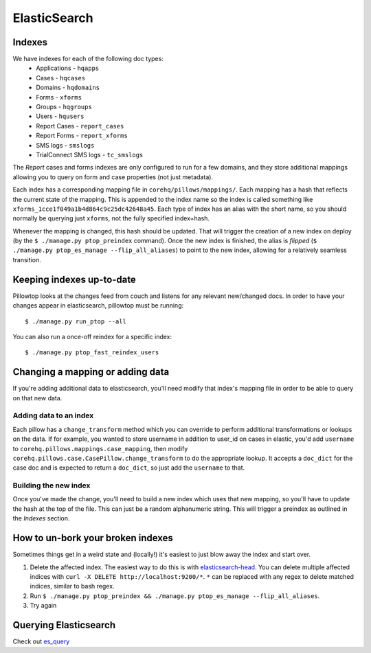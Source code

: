 ElasticSearch
=============

Indexes
-------
We have indexes for each of the following doc types:
 * Applications - ``hqapps``
 * Cases - ``hqcases``
 * Domains - ``hqdomains``
 * Forms - ``xforms``
 * Groups - ``hqgroups``
 * Users - ``hqusers``
 * Report Cases - ``report_cases``
 * Report Forms - ``report_xforms``
 * SMS logs - ``smslogs``
 * TrialConnect SMS logs - ``tc_smslogs``

The *Report* cases and forms indexes are only configured to run for a few
domains, and they store additional mappings allowing you to query on form
and case properties (not just metadata).

Each index has a corresponding mapping file in ``corehq/pillows/mappings/``.
Each mapping has a hash that reflects the current state of the mapping.
This is appended to the index name so the index is called something like
``xforms_1cce1f049a1b4d864c9c25dc42648a45``.  Each type of index has an alias
with the short name, so you should normally be querying just ``xforms``, not
the fully specified index+hash.

Whenever the mapping is changed, this hash should be updated.  That will
trigger the creation of a new index on deploy (by the ``$ ./manage.py
ptop_preindex`` command).  Once the new index is finished, the alias is
*flipped* (``$ ./manage.py ptop_es_manage --flip_all_aliases``) to point
to the new index, allowing for a relatively seamless transition.


Keeping indexes up-to-date
--------------------------
Pillowtop looks at the changes feed from couch and listens for any relevant
new/changed docs.  In order to have your changes appear in elasticsearch,
pillowtop must be running::

    $ ./manage.py run_ptop --all

You can also run a once-off reindex for a specific index::

    $ ./manage.py ptop_fast_reindex_users


Changing a mapping or adding data
---------------------------------
If you're adding additional data to elasticsearch, you'll need modify that
index's mapping file in order to be able to query on that new data.

Adding data to an index
'''''''''''''''''''''''
Each pillow has a ``change_transform`` method which you can override to
perform additional transformations or lookups on the data.  If for example,
you wanted to store username in addition to user_id on cases in elastic,
you'd add ``username`` to ``corehq.pillows.mappings.case_mapping``, then
modify ``corehq.pillows.case.CasePillow.change_transform`` to do the
appropriate lookup.  It accepts a ``doc_dict`` for the case doc and is
expected to return a ``doc_dict``, so just add the ``username`` to that.

Building the new index
''''''''''''''''''''''
Once you've made the change, you'll need to build a new index which uses
that new mapping, so you'll have to update the hash at the top of the file.
This can just be a random alphanumeric string.  This will trigger a preindex
as outlined in the `Indexes` section.


How to un-bork your broken indexes
----------------------------------
Sometimes things get in a weird state and (locally!) it's easiest to just
blow away the index and start over.

1. Delete the affected index.  The easiest way to do this is with `elasticsearch-head`_.
   You can delete multiple affected indices with
   ``curl -X DELETE http://localhost:9200/*``. ``*`` can be replaced with any regex to
   delete matched indices, similar to bash regex.
2. Run ``$ ./manage.py ptop_preindex && ./manage.py ptop_es_manage --flip_all_aliases``.
3. Try again

.. _elasticsearch-head: https://github.com/mobz/elasticsearch-head


Querying Elasticsearch
----------------------

.. TODO Figure out how to link properly:
Check out `es_query <es_query.html>`_

